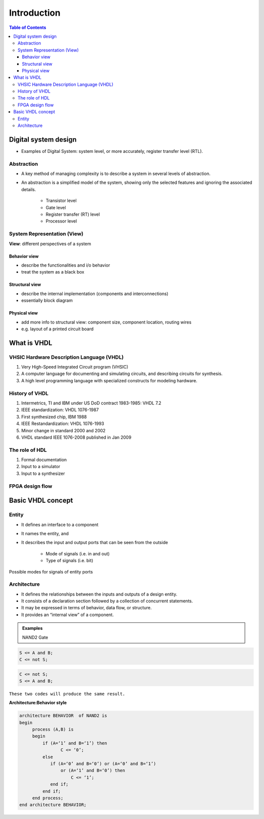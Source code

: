 Introduction
=============

.. contents:: Table of Contents

Digital system design
----------------------
* Examples of Digital System: system level, or more accurately, register transfer level (RTL).

.. image:: ../_static/c1_ex_digital_system.jpg
    :align: center
    :width: 600
.. image:: ../_static/c1_ex_4_bit_counter.jpg
    :align: center
    :width: 300
.. image:: ../_static/c1_ex_gate_level.jpg
    :align: center
    :width: 400
   
Abstraction
+++++++++++
* A key method of managing complexity is to describe a system in several levels of abstraction.
* An abstraction is a simplified model of the system, showing only the selected features and ignoring the associated details.

    * Transistor level
    * Gate level
    * Register transfer (RT) level
    * Processor level
    
System Representation (View)
++++++++++++++++++++++++++++
**View**: different perspectives of a system  

Behavior view 
^^^^^^^^^^^^^
* describe the functionalities and i/o behavior
* treat the system as a black box

Structural view 
^^^^^^^^^^^^^^^
* describe the internal implementation (components and interconnections)
* essentially block diagram

Physical view
^^^^^^^^^^^^^
* add more info to structural view: component size, component location, routing wires
* e.g. layout of a printed circuit board

What is VHDL
-------------

VHSIC Hardware Description Language (VHDL)
++++++++++++++++++++++++++++++++++++++++++
#. Very High-Speed Integrated Circuit program (VHSIC)
#. A computer language for documenting and simulating circuits, and describing circuits for synthesis.
#. A high level programming language with specialized constructs for modeling hardware.

History of VHDL
+++++++++++++++
#. Intermetrics, TI and IBM under US DoD contract 1983-1985: VHDL 7.2
#. IEEE standardization: VHDL 1076-1987
#. First synthesized chip, IBM 1988
#. IEEE Restandardization: VHDL 1076-1993
#. Minor change in standard 2000 and 2002
#. VHDL standard IEEE 1076-2008 published in Jan 2009

The role of HDL
++++++++++++++++
#. Formal documentation
#. Input to a simulator
#. Input to a synthesizer

FPGA design flow
++++++++++++++++
.. image:: ../_static/c1_design_flow.jpg
    :width: 400
    :align: center
    
Basic VHDL concept 
-------------------
.. image:: ../_static/c1_vhdl_concept.jpg
    :width: 300
    :align: center
    
Entity
++++++
* It defines an interface to a component
* It names the entity, and 
* It describes the input and output ports that can be seen from the outside

    * Mode of signals (i.e. in and out)
    * Type of signals (i.e. bit)  

Possible modes for signals of entity ports

.. image:: ../_static/c1_mode.jpg
    :width: 400
    :align: center
    
Architecture
++++++++++++
* It defines the relationships between the inputs and outputs of a design entity.
* It consists of a declaration section followed by a collection of concurrent statements. 
* It may be expressed in terms of behavior, data flow, or structure.  
* It provides an “internal view” of a component.

.. admonition:: Examples

    NAND2 Gate
    
.. image:: ../_static/c1_NAND2_Gate.jpg
    :align: center
    :width: 200
    
.. image:: ../_static/c1_architecture.jpg
    :align: center
    :width: 500
    
.. code:: 

    S <= A and B;   
    C <= not S;     
    
.. code:: 

    C <= not S;
    S <= A and B;
    
``These two codes will produce the same result.``

**Architecture:Behavior style**

.. code:: 

    architecture BEHAVIOR  of NAND2 is
    begin
         process (A,B) is
         begin
             if (A=‘1’ and B=‘1’) then
                    C <= ‘0’;
             else 
                if (A=‘0’ and B=‘0’) or (A=‘0’ and B=‘1’) 		    
                    or (A=‘1’ and B=‘0’) then
                        C <= ‘1’;
                end if;
             end if;
         end process;
    end architecture BEHAVIOR;
